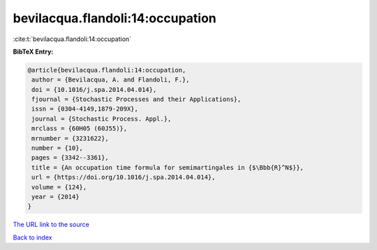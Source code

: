 bevilacqua.flandoli:14:occupation
=================================

:cite:t:`bevilacqua.flandoli:14:occupation`

**BibTeX Entry:**

.. code-block:: bibtex

   @article{bevilacqua.flandoli:14:occupation,
    author = {Bevilacqua, A. and Flandoli, F.},
    doi = {10.1016/j.spa.2014.04.014},
    fjournal = {Stochastic Processes and their Applications},
    issn = {0304-4149,1879-209X},
    journal = {Stochastic Process. Appl.},
    mrclass = {60H05 (60J55)},
    mrnumber = {3231622},
    number = {10},
    pages = {3342--3361},
    title = {An occupation time formula for semimartingales in {$\Bbb{R}^N$}},
    url = {https://doi.org/10.1016/j.spa.2014.04.014},
    volume = {124},
    year = {2014}
   }
`The URL link to the source <ttps://doi.org/10.1016/j.spa.2014.04.014}>`_


`Back to index <../By-Cite-Keys.html>`_

